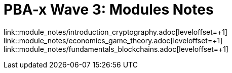 :doctype: book
:toc:
:toclevels: 3

= PBA-x Wave 3: Modules Notes

link::module_notes/introduction_cryptography.adoc[leveloffset=+1]
link::module_notes/economics_game_theory.adoc[leveloffset=+1]
link::module_notes/fundamentals_blockchains.adoc[leveloffset=+1]

